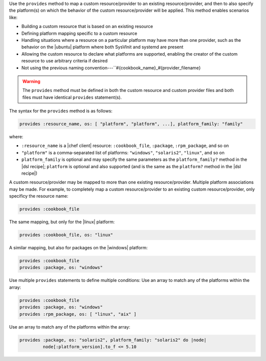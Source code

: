 .. The contents of this file are included in multiple topics.
.. This file should not be changed in a way that hinders its ability to appear in multiple documentation sets.


Use the ``provides`` method to map a custom resource/provider to an existing resource/provider, and then to also specify the platform(s) on which the behavior of the custom resource/provider will be applied. This method enables scenarios like:

* Building a custom resource that is based on an existing resource
* Defining platform mapping specific to a custom resource
* Handling situations where a resource on a particular platform may have more than one provider, such as the behavior on the |ubuntu| platform where both SysVInit and systemd are present
* Allowing the custom resource to declare what platforms are supported, enabling the creator of the custom resource to use arbitrary criteria if desired
* Not using the previous naming convention---``#{cookbook_name}_#{provider_filename}

.. warning:: The ``provides`` method must be defined in both the custom resource and custom provider files and both files must have identical ``provides`` statement(s). 

The syntax for the ``provides`` method is as follows:

.. code-block:: ruby

   provides :resource_name, os: [ "platform", "platform", ...], platform_family: "family"

where:

* ``:resource_name`` is a |chef client| resource: ``:cookbook_file``, ``:package``, ``:rpm_package``, and so on
* ``"platform"`` is a comma-separated list of platforms: ``"windows"``, ``"solaris2"``, ``"linux"``, and so on
* ``platform_family`` is optional and may specify the same parameters as the ``platform_family?`` method in the |dsl recipe|; ``platform`` is optional and also supported (and is the same as the ``platform?`` method in the |dsl recipe|)

A custom resource/provider may be mapped to more than one existing resource/provider. Multiple platform associations may be made. For example, to completely map a custom resource/provider to an existing custom resource/provider, only specificy the resource name:

.. code-block:: ruby

   provides :cookbook_file

The same mapping, but only for the |linux| platform:

.. code-block:: ruby

   provides :cookbook_file, os: "linux"

A similar mapping, but also for packages on the |windows| platform:

.. code-block:: ruby

   provides :cookbook_file
   provides :package, os: "windows"

Use multiple ``provides`` statements to define multiple conditions: Use an array to match any of the platforms within the array:

.. code-block:: ruyby

   provides :cookbook_file
   provides :package, os: "windows"
   provides :rpm_package, os: [ "linux", "aix" ]

Use an array to match any of the platforms within the array:

.. code-block:: ruyby

   provides :package, os: "solaris2", platform_family: "solaris2" do |node|
            node[:platform_version].to_f <= 5.10
